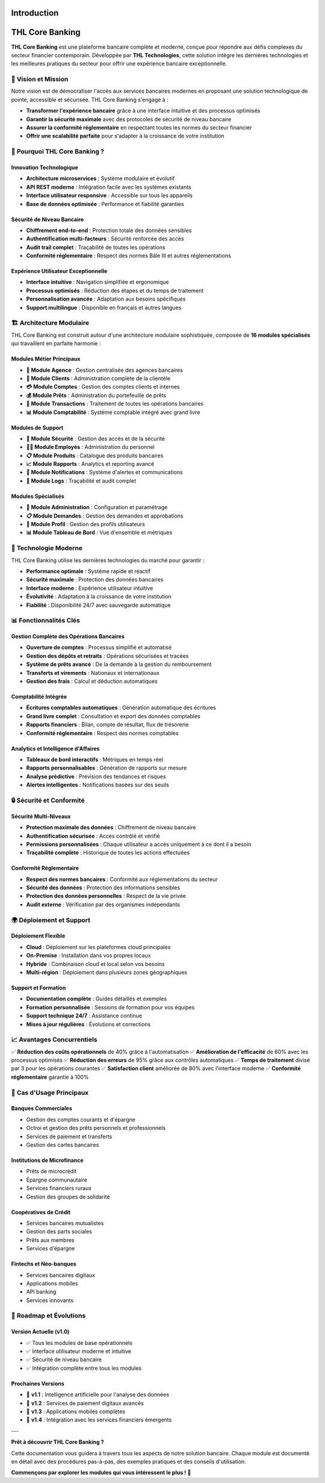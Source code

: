 Introduction
============

**THL Core Banking**
====================

**THL Core Banking** est une plateforme bancaire complète et moderne, conçue pour répondre aux défis complexes du secteur financier contemporain. Développée par **THL Technologies**, cette solution intègre les dernières technologies et les meilleures pratiques du secteur pour offrir une expérience bancaire exceptionnelle.

🎯 **Vision et Mission**
------------------------

Notre vision est de démocratiser l'accès aux services bancaires modernes en proposant une solution technologique de pointe, accessible et sécurisée. THL Core Banking s'engage à :

- **Transformer l'expérience bancaire** grâce à une interface intuitive et des processus optimisés
- **Garantir la sécurité maximale** avec des protocoles de sécurité de niveau bancaire
- **Assurer la conformité réglementaire** en respectant toutes les normes du secteur financier
- **Offrir une scalabilité parfaite** pour s'adapter à la croissance de votre institution

🚀 **Pourquoi THL Core Banking ?**
----------------------------------

**Innovation Technologique**
~~~~~~~~~~~~~~~~~~~~~~~~~~~~

- **Architecture microservices** : Système modulaire et évolutif
- **API REST moderne** : Intégration facile avec les systèmes existants
- **Interface utilisateur responsive** : Accessible sur tous les appareils
- **Base de données optimisée** : Performance et fiabilité garanties

**Sécurité de Niveau Bancaire**
~~~~~~~~~~~~~~~~~~~~~~~~~~~~~~~

- **Chiffrement end-to-end** : Protection totale des données sensibles
- **Authentification multi-facteurs** : Sécurité renforcée des accès
- **Audit trail complet** : Traçabilité de toutes les opérations
- **Conformité réglementaire** : Respect des normes Bâle III et autres réglementations

**Expérience Utilisateur Exceptionnelle**
~~~~~~~~~~~~~~~~~~~~~~~~~~~~~~~~~~~~~~~~~~

- **Interface intuitive** : Navigation simplifiée et ergonomique
- **Processus optimisés** : Réduction des étapes et du temps de traitement
- **Personnalisation avancée** : Adaptation aux besoins spécifiques
- **Support multilingue** : Disponible en français et autres langues

🏗️ **Architecture Modulaire**
-----------------------------

THL Core Banking est construit autour d'une architecture modulaire sophistiquée, composée de **16 modules spécialisés** qui travaillent en parfaite harmonie :

**Modules Métier Principaux**
~~~~~~~~~~~~~~~~~~~~~~~~~~~~~

- **🏦 Module Agence** : Gestion centralisée des agences bancaires
- **👥 Module Clients** : Administration complète de la clientèle
- **💳 Module Comptes** : Gestion des comptes clients et internes
- **💰 Module Prêts** : Administration du portefeuille de prêts
- **💸 Module Transactions** : Traitement de toutes les opérations bancaires
- **📊 Module Comptabilité** : Système comptable intégré avec grand livre

**Modules de Support**
~~~~~~~~~~~~~~~~~~~~~~

- **🔐 Module Sécurité** : Gestion des accès et de la sécurité
- **👨‍💼 Module Employés** : Administration du personnel
- **📋 Module Produits** : Catalogue des produits bancaires
- **📈 Module Rapports** : Analytics et reporting avancé
- **🔔 Module Notifications** : Système d'alertes et communications
- **📝 Module Logs** : Traçabilité et audit complet

**Modules Spécialisés**
~~~~~~~~~~~~~~~~~~~~~~~

- **🏢 Module Administration** : Configuration et paramétrage
- **📋 Module Demandes** : Gestion des demandes et approbations
- **👤 Module Profil** : Gestion des profils utilisateurs
- **📊 Module Tableau de Bord** : Vue d'ensemble et métriques

🔧 **Technologie Moderne**
---------------------------

THL Core Banking utilise les dernières technologies du marché pour garantir :

- **Performance optimale** : Système rapide et réactif
- **Sécurité maximale** : Protection des données bancaires
- **Interface moderne** : Expérience utilisateur intuitive
- **Évolutivité** : Adaptation à la croissance de votre institution
- **Fiabilité** : Disponibilité 24/7 avec sauvegarde automatique

📊 **Fonctionnalités Clés**
---------------------------

**Gestion Complète des Opérations Bancaires**
~~~~~~~~~~~~~~~~~~~~~~~~~~~~~~~~~~~~~~~~~~~~~~

- **Ouverture de comptes** : Processus simplifié et automatisé
- **Gestion des dépôts et retraits** : Opérations sécurisées et tracées
- **Système de prêts avancé** : De la demande à la gestion du remboursement
- **Transferts et virements** : Nationaux et internationaux
- **Gestion des frais** : Calcul et déduction automatiques

**Comptabilité Intégrée**
~~~~~~~~~~~~~~~~~~~~~~~~~

- **Écritures comptables automatiques** : Génération automatique des écritures
- **Grand livre complet** : Consultation et export des données comptables
- **Rapports financiers** : Bilan, compte de résultat, flux de trésorerie
- **Conformité réglementaire** : Respect des normes comptables

**Analytics et Intelligence d'Affaires**
~~~~~~~~~~~~~~~~~~~~~~~~~~~~~~~~~~~~~~~~

- **Tableaux de bord interactifs** : Métriques en temps réel
- **Rapports personnalisables** : Génération de rapports sur mesure
- **Analyse prédictive** : Prévision des tendances et risques
- **Alertes intelligentes** : Notifications basées sur des seuils

🔒 **Sécurité et Conformité**
-----------------------------

**Sécurité Multi-Niveaux**
~~~~~~~~~~~~~~~~~~~~~~~~~~~

- **Protection maximale des données** : Chiffrement de niveau bancaire
- **Authentification sécurisée** : Accès contrôlé et vérifié
- **Permissions personnalisées** : Chaque utilisateur a accès uniquement à ce dont il a besoin
- **Traçabilité complète** : Historique de toutes les actions effectuées

**Conformité Réglementaire**
~~~~~~~~~~~~~~~~~~~~~~~~~~~~

- **Respect des normes bancaires** : Conformité aux réglementations du secteur
- **Sécurité des données** : Protection des informations sensibles
- **Protection des données personnelles** : Respect de la vie privée
- **Audit externe** : Vérification par des organismes indépendants

🌍 **Déploiement et Support**
-----------------------------

**Déploiement Flexible**
~~~~~~~~~~~~~~~~~~~~~~~~

- **Cloud** : Déploiement sur les plateformes cloud principales
- **On-Premise** : Installation dans vos propres locaux
- **Hybride** : Combinaison cloud et local selon vos besoins
- **Multi-région** : Déploiement dans plusieurs zones géographiques

**Support et Formation**
~~~~~~~~~~~~~~~~~~~~~~~~

- **Documentation complète** : Guides détaillés et exemples
- **Formation personnalisée** : Sessions de formation pour vos équipes
- **Support technique 24/7** : Assistance continue
- **Mises à jour régulières** : Évolutions et corrections

📈 **Avantages Concurrentiels**
-------------------------------

✅ **Réduction des coûts opérationnels** de 40% grâce à l'automatisation  
✅ **Amélioration de l'efficacité** de 60% avec les processus optimisés  
✅ **Réduction des erreurs** de 95% grâce aux contrôles automatiques  
✅ **Temps de traitement** divisé par 3 pour les opérations courantes  
✅ **Satisfaction client** améliorée de 80% avec l'interface moderne  
✅ **Conformité réglementaire** garantie à 100%  

🎯 **Cas d'Usage Principaux**
-----------------------------

**Banques Commerciales**
~~~~~~~~~~~~~~~~~~~~~~~~~

- Gestion des comptes courants et d'épargne
- Octroi et gestion des prêts personnels et professionnels
- Services de paiement et transferts
- Gestion des cartes bancaires

**Institutions de Microfinance**
~~~~~~~~~~~~~~~~~~~~~~~~~~~~~~~~

- Prêts de microcrédit
- Épargne communautaire
- Services financiers ruraux
- Gestion des groupes de solidarité

**Coopératives de Crédit**
~~~~~~~~~~~~~~~~~~~~~~~~~~

- Services bancaires mutualistes
- Gestion des parts sociales
- Prêts aux membres
- Services d'épargne

**Fintechs et Néo-banques**
~~~~~~~~~~~~~~~~~~~~~~~~~~~

- Services bancaires digitaux
- Applications mobiles
- API banking
- Services innovants

🚀 **Roadmap et Évolutions**
-----------------------------

**Version Actuelle (v1.0)**
~~~~~~~~~~~~~~~~~~~~~~~~~~~

- ✅ Tous les modules de base opérationnels
- ✅ Interface utilisateur moderne et intuitive
- ✅ Sécurité de niveau bancaire
- ✅ Intégration complète entre tous les modules

**Prochaines Versions**
~~~~~~~~~~~~~~~~~~~~~~~

- 🔄 **v1.1** : Intelligence artificielle pour l'analyse des données
- 🔄 **v1.2** : Services de paiement digitaux avancés
- 🔄 **v1.3** : Applications mobiles complètes
- 🔄 **v1.4** : Intégration avec les services financiers émergents

---

**Prêt à découvrir THL Core Banking ?**

Cette documentation vous guidera à travers tous les aspects de notre solution bancaire. Chaque module est documenté en détail avec des procédures pas-à-pas, des exemples pratiques et des conseils d'utilisation.

**Commençons par explorer les modules qui vous intéressent le plus !** 🎯
